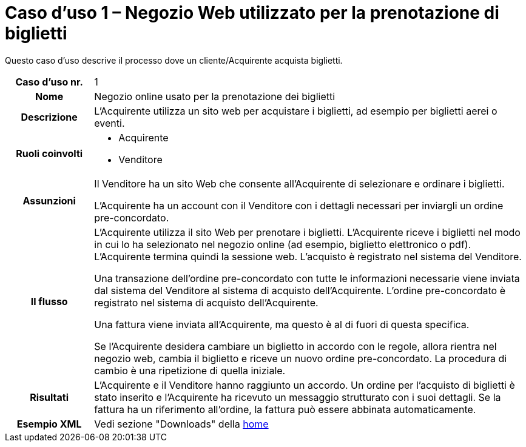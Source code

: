 [[use-case-1-web-store-used-for-booking-tickets]]
= Caso d’uso 1 – Negozio Web utilizzato per la prenotazione di biglietti 

Questo caso d’uso descrive il processo dove un cliente/Acquirente acquista biglietti. 

[cols="1h,5",]
|====
|Caso d’uso nr.
|1

|Nome 
|Negozio online usato per la prenotazione dei biglietti

|Descrizione 
|L'Acquirente utilizza un sito web per acquistare i biglietti, ad esempio per biglietti aerei o eventi.

|Ruoli coinvolti
a| * Acquirente
* Venditore

|Assunzioni 
|Il Venditore ha un sito Web che consente all'Acquirente di selezionare e ordinare i biglietti. +

L'Acquirente ha un account con il Venditore con i dettagli necessari per inviargli un ordine pre-concordato.


|Il flusso
|L'Acquirente utilizza il sito Web per prenotare i biglietti. L'Acquirente riceve i biglietti nel modo in cui lo ha selezionato nel negozio online (ad esempio, biglietto elettronico o pdf). L'Acquirente termina quindi la sessione web. L'acquisto è registrato nel sistema del Venditore. +

Una transazione dell’ordine pre-concordato con tutte le informazioni necessarie viene inviata dal sistema del Venditore al sistema di acquisto dell’Acquirente. L’ordine pre-concordato è registrato nel sistema di acquisto dell’Acquirente. +

Una fattura viene inviata all'Acquirente, ma questo è al di fuori di questa specifica. +

Se l'Acquirente desidera cambiare un biglietto in accordo con le regole, allora  rientra nel negozio web, cambia il biglietto e riceve un nuovo ordine pre-concordato. La procedura di cambio è una ripetizione di quella iniziale.

|Risultati
|L'Acquirente e il Venditore hanno raggiunto un accordo. Un ordine per l’acquisto di biglietti è stato inserito e l'Acquirente ha ricevuto un messaggio strutturato con i suoi dettagli. Se la fattura ha un riferimento all’ordine, la fattura può essere abbinata automaticamente.

|Esempio XML
|Vedi sezione "Downloads" della https://notier.regione.emilia-romagna.it/docs/[home]

|====
